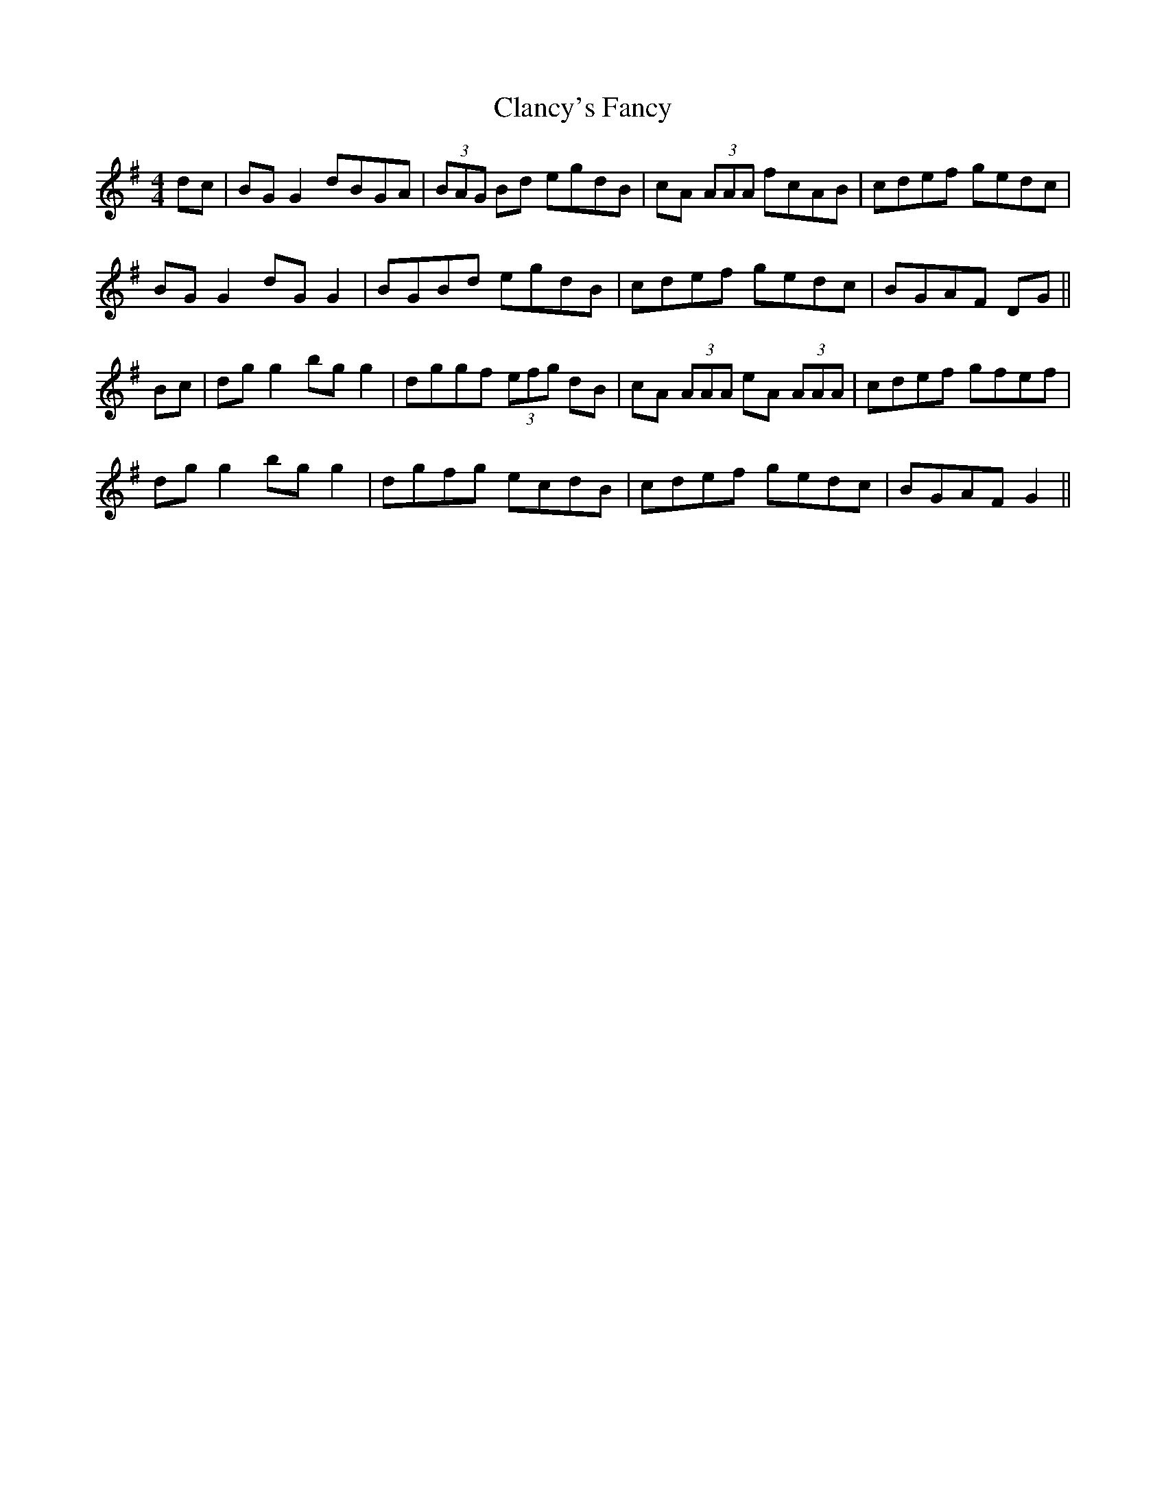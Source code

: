 X: 7241
T: Clancy's Fancy
R: reel
M: 4/4
K: Gmajor
dc|BG G2 dBGA|(3BAG Bd egdB|cA (3AAA fcAB|cdef gedc|
BG G2 dG G2|BGBd egdB|cdef gedc|BGAF DG||
Bc|dg g2 bg g2|dggf (3efg dB|cA (3AAA eA (3AAA|cdef gfef|
dg g2 bg g2|dgfg ecdB|cdef gedc|BGAF G2||


